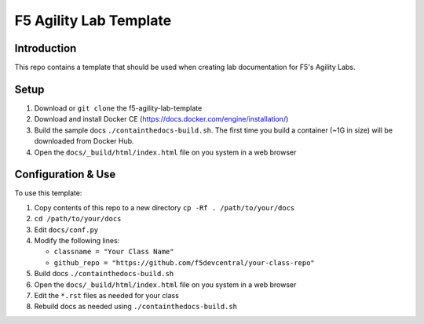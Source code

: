F5 Agility Lab Template
=======================

Introduction
------------

This repo contains a template that should be used when creating lab
documentation for F5's Agility Labs.  

Setup 
-----

#. Download or ``git clone`` the f5-agility-lab-template
#. Download and install Docker CE (https://docs.docker.com/engine/installation/)
#. Build the sample docs ``./containthedocs-build.sh``. The first time you build
   a container (~1G in size) will be downloaded from Docker Hub. 
#. Open the ``docs/_build/html/index.html`` file on you system in a web browser

Configuration & Use
-------------------

To use this template:

#. Copy contents of this repo to a new directory ``cp -Rf . /path/to/your/docs``
#. ``cd /path/to/your/docs``
#. Edit ``docs/conf.py``
#. Modify the following lines:

   - ``classname = "Your Class Name"``
   - ``github_repo = "https://github.com/f5devcentral/your-class-repo"``

#. Build docs ``./containthedocs-build.sh``
#. Open the ``docs/_build/html/index.html`` file on you system in a web browser
#. Edit the ``*.rst`` files as needed for your class
#. Rebuild docs as needed using ``./containthedocs-build.sh``

